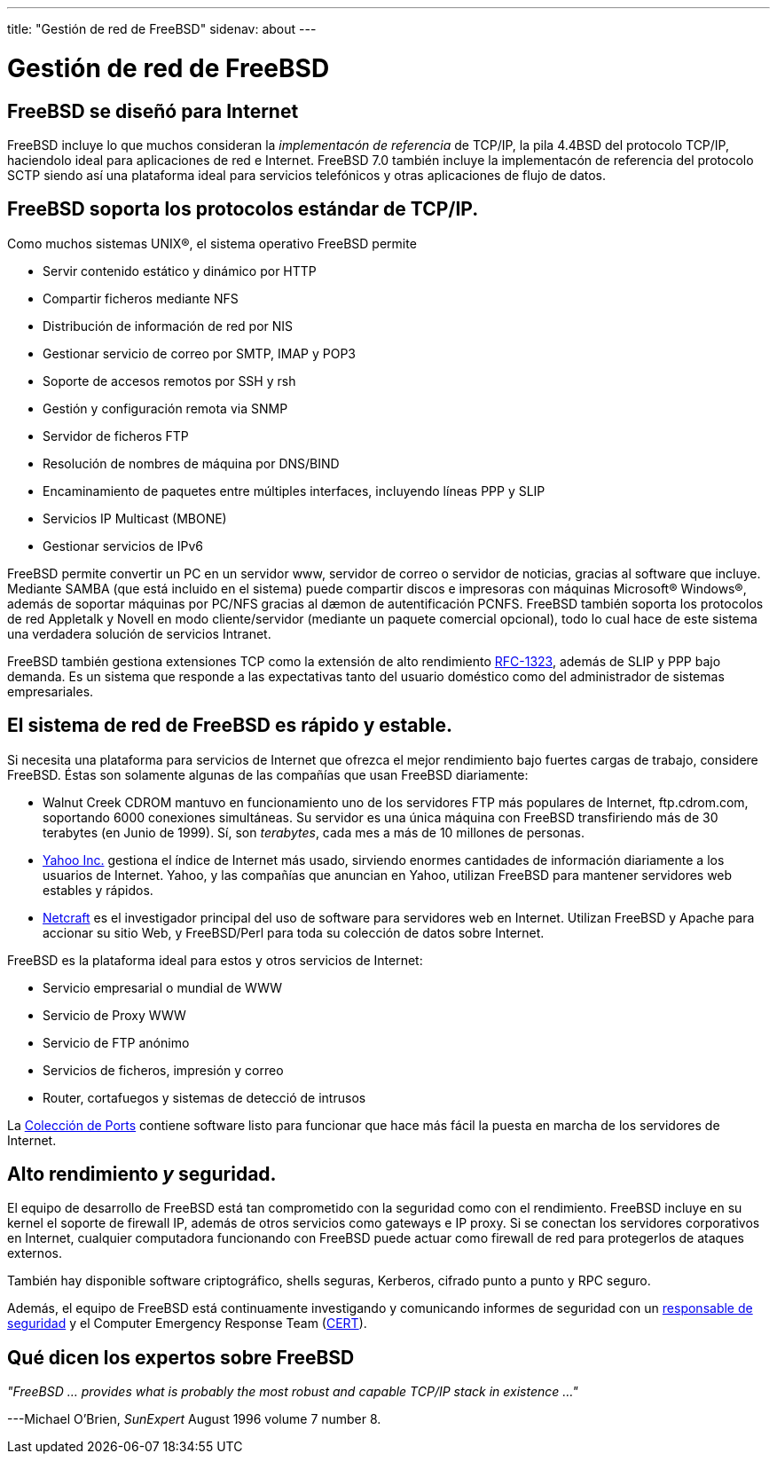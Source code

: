 ---
title: "Gestión de red de FreeBSD"
sidenav: about
---

= Gestión de red de FreeBSD

== FreeBSD se diseñó para Internet

FreeBSD incluye lo que muchos consideran la _implementacón de referencia_ de TCP/IP, la pila 4.4BSD del protocolo TCP/IP, haciendolo ideal para aplicaciones de red e Internet. FreeBSD 7.0 también incluye la implementacón de referencia del protocolo SCTP siendo así una plataforma ideal para servicios telefónicos y otras aplicaciones de flujo de datos.

== FreeBSD soporta los protocolos estándar de TCP/IP.

Como muchos sistemas UNIX(R), el sistema operativo FreeBSD permite

* Servir contenido estático y dinámico por HTTP
* Compartir ficheros mediante NFS
* Distribución de información de red por NIS
* Gestionar servicio de correo por SMTP, IMAP y POP3
* Soporte de accesos remotos por SSH y rsh
* Gestión y configuración remota via SNMP
* Servidor de ficheros FTP
* Resolución de nombres de máquina por DNS/BIND
* Encaminamiento de paquetes entre múltiples interfaces, incluyendo líneas PPP y SLIP
* Servicios IP Multicast (MBONE)
* Gestionar servicios de IPv6

FreeBSD permite convertir un PC en un servidor www, servidor de correo o servidor de noticias, gracias al software que incluye. Mediante SAMBA (que está incluido en el sistema) puede compartir discos e impresoras con máquinas Microsoft(R) Windows(R), además de soportar máquinas por PC/NFS gracias al dæmon de autentificación PCNFS. FreeBSD también soporta los protocolos de red Appletalk y Novell en modo cliente/servidor (mediante un paquete comercial opcional), todo lo cual hace de este sistema una verdadera solución de servicios Intranet.

FreeBSD también gestiona extensiones TCP como la extensión de alto rendimiento http://www.ietf.org/rfc/rfc1323.txt[RFC-1323], además de SLIP y PPP bajo demanda. Es un sistema que responde a las expectativas tanto del usuario doméstico como del administrador de sistemas empresariales.

== El sistema de red de FreeBSD es rápido y estable.

Si necesita una plataforma para servicios de Internet que ofrezca el mejor rendimiento bajo fuertes cargas de trabajo, considere FreeBSD. Éstas son solamente algunas de las compañías que usan FreeBSD diariamente:

* Walnut Creek CDROM mantuvo en funcionamiento uno de los servidores FTP más populares de Internet, ftp.cdrom.com, soportando 6000 conexiones simultáneas. Su servidor es una única máquina con FreeBSD transfiriendo más de 30 terabytes (en Junio de 1999). Sí, son _terabytes_, cada mes a más de 10 millones de personas.
* http://www.yahoo.com/[Yahoo Inc.] gestiona el índice de Internet más usado, sirviendo enormes cantidades de información diariamente a los usuarios de Internet. Yahoo, y las compañías que anuncian en Yahoo, utilizan FreeBSD para mantener servidores web estables y rápidos.
* http://www.netcraft.com/[Netcraft] es el investigador principal del uso de software para servidores web en Internet. Utilizan FreeBSD y Apache para accionar su sitio Web, y FreeBSD/Perl para toda su colección de datos sobre Internet.

FreeBSD es la plataforma ideal para estos y otros servicios de Internet:

* Servicio empresarial o mundial de WWW
* Servicio de Proxy WWW
* Servicio de FTP anónimo
* Servicios de ficheros, impresión y correo
* Router, cortafuegos y sistemas de detecció de intrusos

La link:https://www.FreeBSD.org/ports/[Colección de Ports] contiene software listo para funcionar que hace más fácil la puesta en marcha de los servidores de Internet.

== Alto rendimiento _y_ seguridad.

El equipo de desarrollo de FreeBSD está tan comprometido con la seguridad como con el rendimiento. FreeBSD incluye en su kernel el soporte de firewall IP, además de otros servicios como gateways e IP proxy. Si se conectan los servidores corporativos en Internet, cualquier computadora funcionando con FreeBSD puede actuar como firewall de red para protegerlos de ataques externos.

También hay disponible software criptográfico, shells seguras, Kerberos, cifrado punto a punto y RPC seguro.

Además, el equipo de FreeBSD está continuamente investigando y comunicando informes de seguridad con un mailto:security-officer@FreeBSD.org[responsable de seguridad] y el Computer Emergency Response Team (http://www.cert.org/[CERT]).

== Qué dicen los expertos sobre FreeBSD

_"FreeBSD ... provides what is probably the most robust and capable TCP/IP stack in existence ..."_

---Michael O'Brien, _SunExpert_ August 1996 volume 7 number 8.
